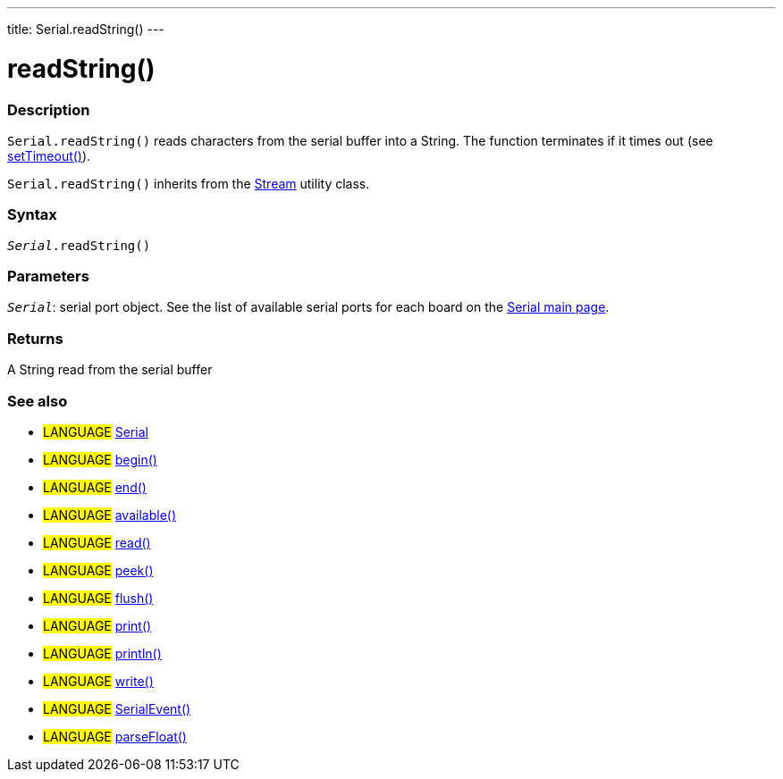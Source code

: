 ---
title: Serial.readString()
---




= readString()


// OVERVIEW SECTION STARTS
[#overview]
--

[float]
=== Description
`Serial.readString()` reads characters from the serial buffer into a String. The function terminates if it times out (see link:../settimeout[setTimeout()]).

`Serial.readString()` inherits from the link:../../stream[Stream] utility class.
[%hardbreaks]


[float]
=== Syntax
`_Serial_.readString()`


[float]
=== Parameters
`_Serial_`: serial port object. See the list of available serial ports for each board on the link:../../serial[Serial main page].

[float]
=== Returns
A String read from the serial buffer

--
// OVERVIEW SECTION ENDS


// SEE ALSO SECTION
[#see_also]
--

[float]
=== See also

[role="language"]
* #LANGUAGE# link:../../serial[Serial]
* #LANGUAGE# link:../begin[begin()]
* #LANGUAGE# link:../end[end()]
* #LANGUAGE# link:../available[available()]
* #LANGUAGE# link:../read[read()]
* #LANGUAGE# link:../peek[peek()]
* #LANGUAGE# link:../flush[flush()]
* #LANGUAGE# link:../print[print()]
* #LANGUAGE# link:../println[println()]
* #LANGUAGE# link:../write[write()]
* #LANGUAGE# link:../serialevent[SerialEvent()]
* #LANGUAGE# link:../parsefloat[parseFloat()]

--
// SEE ALSO SECTION ENDS